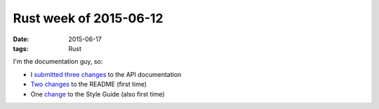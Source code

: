 Rust week of 2015-06-12
=======================

:date: 2015-06-17
:tags: Rust


I'm the documentation guy, so:

- I submitted__ three__ changes__ to the API documentation

- Two__ changes__ to the README (first time)

- One change__ to the Style Guide (also first time)


__ https://github.com/rust-lang/rust/pull/26259
__ https://github.com/rust-lang/rust/pull/26260
__ https://github.com/rust-lang/rust/pull/26261
__ https://github.com/rust-lang/rust/pull/26373
__ https://github.com/rust-lang/rust/pull/26374
__ https://github.com/rust-lang/rust/pull/26367
